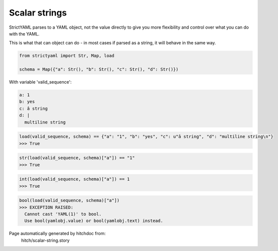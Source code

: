 Scalar strings
--------------

StrictYAML parses to a YAML object, not
the value directly to give you more flexibility
and control over what you can do with the YAML.

This is what that can object can do - in most
cases if parsed as a string, it will behave in
the same way.

.. code-block:: python

    from strictyaml import Str, Map, load
    
    schema = Map({"a": Str(), "b": Str(), "c": Str(), "d": Str()})

With variable 'valid_sequence':

.. code-block:: yaml

  a: 1
  b: yes
  c: â string
  d: |
    multiline string



.. code-block:: python

    load(valid_sequence, schema) == {"a": "1", "b": "yes", "c": u"â string", "d": "multiline string\n"}
    >>> True



.. code-block:: python

    str(load(valid_sequence, schema)["a"]) == "1"
    >>> True



.. code-block:: python

    int(load(valid_sequence, schema)["a"]) == 1
    >>> True



.. code-block:: python

    bool(load(valid_sequence, schema)["a"])
    >>> EXCEPTION RAISED:
      Cannot cast 'YAML(1)' to bool.
      Use bool(yamlobj.value) or bool(yamlobj.text) instead.


Page automatically generated by hitchdoc from:
  hitch/scalar-string.story